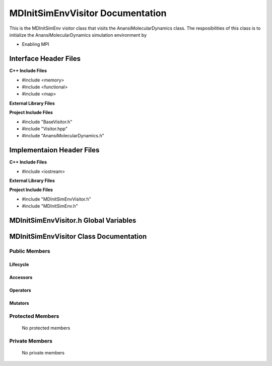 .. _MDInitSimEnvVisitor source target:

.. default-domain:: cpp

.. namespace:: ANANSI

#################################
MDInitSimEnvVisitor Documentation
#################################

This is the MDInitSimEnv visitor class that visits
the AnansiMolecularDynamics class. The resposibilities
of this class is to initialize the AnansiMolecularDynamics simulation
environment by

* Enabling MPI

======================
Interface Header Files
======================

**C++ Include Files**

* #include <memory>
* #include <functional>
* #include <map>


**External Library Files**

**Project Include Files**

* #include "BaseVisitor.h"
* #include "Visitor.hpp"
* #include "AnansiMolecularDynamics.h"

==========================
Implementaion Header Files
==========================

**C++ Include Files**

* #include <iostream>


**External Library Files**


**Project Include Files**

* #include "MDInitSimEnvVisitor.h"
* #include "MDInitSimEnv.h"


======================================
MDInitSimEnvVisitor.h Global Variables
======================================

=======================================
MDInitSimEnvVisitor Class Documentation
=======================================

.. class:: MDInitSimEnvVisitor : public MPL::BaseVisitor, public MPL::Visitor<AnansiMolecularDynamics>

--------------
Public Members
--------------

^^^^^^^^^
Lifecycle
^^^^^^^^^

    .. function:: MDInitSimEnvVisitor::MDInitSimEnvVisitor()

        The default constructor.

    .. function:: MDInitSimEnvVisitor::MDInitSimEnvVisitor( const MDInitSimEnvVisitor &other )

        The copy constructor.

    .. function:: MDInitSimEnvVisitor::MDInitSimEnvVisitor(MDInitSimEnvVisitor && other) 

        The copy-move constructor.

    .. function:: virtual MDInitSimEnvVisitor::~MDInitSimEnvVisitor()

        The destructor.

^^^^^^^^^
Accessors
^^^^^^^^^

    .. function:: void MDInitSimEnvVisitor::visit(AnansiMolecularDynamics& a_simulation) const

        On Invocation of this method, the MPI environment will be initiated.  

        :param a_simulation: An AnansiMolecularDynamics simulation object that is
                             being visited.

        :rtype: void 

^^^^^^^^^
Operators
^^^^^^^^^

    .. function:: MDInitSimEnvVisitor& operator=( MDInitSimEnvVisitor const & other)

        The assignment operator.

    .. function:: MDInitSimEnvVisitor& operator=( MDInitSimEnvVisitor && other)

        The assignment-move operator.

^^^^^^^^
Mutators
^^^^^^^^

-----------------
Protected Members
-----------------

    No protected members

.. Commented out. 
.. ^^^^^^^^^
.. Lifecycle
.. ^^^^^^^^^
..
.. ^^^^^^^^^
.. Accessors
.. ^^^^^^^^^
.. 
.. ^^^^^^^^^
.. Operators
.. ^^^^^^^^^
.. 
.. ^^^^^^^^^
.. Mutators
.. ^^^^^^^^^
.. 
.. ^^^^^^^^^^^^
.. Data Members
.. ^^^^^^^^^^^^

---------------
Private Members
---------------

    No private members

.. Commented out. 
.. ^^^^^^^^^
.. Lifecycle
.. ^^^^^^^^^
..
.. ^^^^^^^^^
.. Accessors
.. ^^^^^^^^^
.. 
.. ^^^^^^^^^
.. Operators
.. ^^^^^^^^^
.. 
.. ^^^^^^^^^
.. Mutators
.. ^^^^^^^^^
.. 
.. ^^^^^^^^^^^^
.. Data Members
.. ^^^^^^^^^^^^
